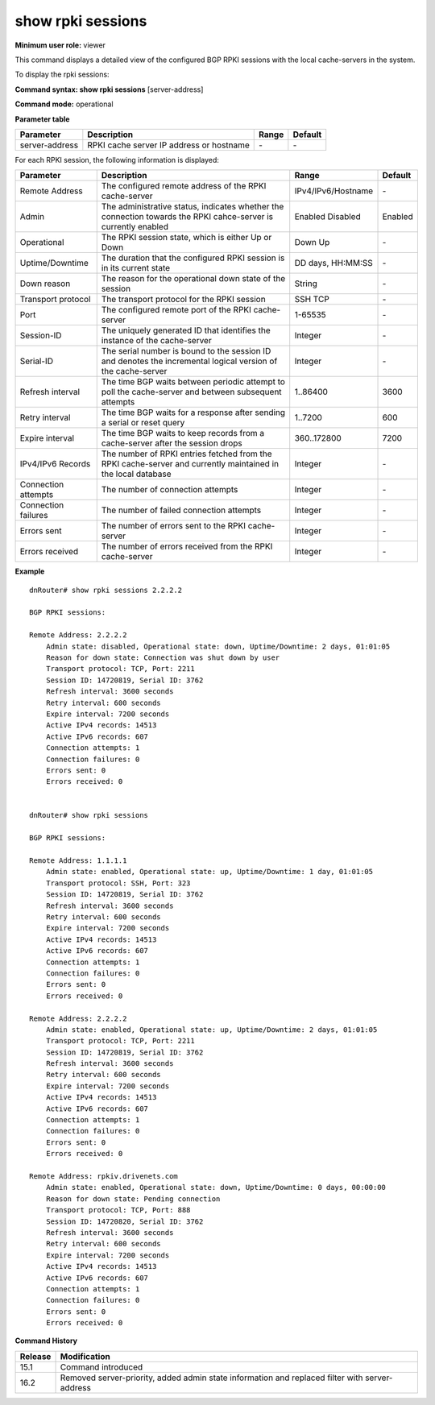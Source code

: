 show rpki sessions
------------------

**Minimum user role:** viewer

This command displays a detailed view of the configured BGP RPKI sessions with the local cache-servers in the system.

To display the rpki sessions:

**Command syntax: show rpki sessions** [server-address]

**Command mode:** operational


..
    **Internal Note**

    - support auto-complete for configured server-address

    - when 'server-address' is not specified, then detailed output per each configured server will be printed

    - filter by list key (server address)

**Parameter table**

+----------------+------------------------------------------+-------+---------+
| Parameter      | Description                              | Range | Default |
+================+==========================================+=======+=========+
| server-address | RPKI cache server IP address or hostname | \-    | \-      |
+----------------+------------------------------------------+-------+---------+

For each RPKI session, the following information is displayed:

+---------------------+----------------------------------------------------------------------------------------------------------------+--------------------+-----------+
| Parameter           | Description                                                                                                    | Range              | Default   |
+=====================+================================================================================================================+====================+===========+
| Remote Address      | The configured remote address of the RPKI cache-server                                                         | IPv4/IPv6/Hostname | \-        |
+---------------------+----------------------------------------------------------------------------------------------------------------+--------------------+-----------+
| Admin               | The administrative status, indicates whether the connection towards the RPKI cahce-server is currently enabled | Enabled            | Enabled   |
|                     |                                                                                                                | Disabled           |           |
+---------------------+----------------------------------------------------------------------------------------------------------------+--------------------+-----------+
| Operational         | The RPKI session state, which is either Up or Down                                                             | Down               | \-        |
|                     |                                                                                                                | Up                 |           |
+---------------------+----------------------------------------------------------------------------------------------------------------+--------------------+-----------+
| Uptime/Downtime     | The duration that the configured RPKI session is in its current state                                          | DD days, HH:MM:SS  | \-        |
+---------------------+----------------------------------------------------------------------------------------------------------------+--------------------+-----------+
| Down reason         | The reason for the operational down state of the session                                                       | String             | \-        |
+---------------------+----------------------------------------------------------------------------------------------------------------+--------------------+-----------+
| Transport protocol  | The transport protocol for the RPKI session                                                                    | SSH                | \-        |
|                     |                                                                                                                | TCP                |           |
+---------------------+----------------------------------------------------------------------------------------------------------------+--------------------+-----------+
| Port                | The configured remote port of the RPKI cache-server                                                            | 1-65535            | \-        |
+---------------------+----------------------------------------------------------------------------------------------------------------+--------------------+-----------+
| Session-ID          | The uniquely generated ID that identifies the instance of the cache-server                                     | Integer            | \-        |
+---------------------+----------------------------------------------------------------------------------------------------------------+--------------------+-----------+
| Serial-ID           | The serial number is bound to the session ID and denotes the incremental logical version of the cache-server   | Integer            | \-        |
+---------------------+----------------------------------------------------------------------------------------------------------------+--------------------+-----------+
| Refresh interval    | The time BGP waits between periodic attempt to poll the cache-server and between subsequent attempts           | 1..86400           | 3600      |
+---------------------+----------------------------------------------------------------------------------------------------------------+--------------------+-----------+
| Retry interval      | The time BGP waits for a response after sending a serial or reset query                                        | 1..7200            | 600       |
+---------------------+----------------------------------------------------------------------------------------------------------------+--------------------+-----------+
| Expire interval     | The time BGP waits to keep records from a cache-server after the session drops                                 | 360..172800        | 7200      |
+---------------------+----------------------------------------------------------------------------------------------------------------+--------------------+-----------+
| IPv4/IPv6 Records   | The number of RPKI entries fetched from the RPKI cache-server and currently maintained in the local database   | Integer            | \-        |
+---------------------+----------------------------------------------------------------------------------------------------------------+--------------------+-----------+
| Connection attempts | The number of connection attempts                                                                              | Integer            | \-        |
+---------------------+----------------------------------------------------------------------------------------------------------------+--------------------+-----------+
| Connection failures | The number of failed connection attempts                                                                       | Integer            | \-        |
+---------------------+----------------------------------------------------------------------------------------------------------------+--------------------+-----------+
| Errors sent         | The number of errors sent to the RPKI cache-server                                                             | Integer            | \-        |
+---------------------+----------------------------------------------------------------------------------------------------------------+--------------------+-----------+
| Errors received     | The number of errors received from the RPKI cache-server                                                       | Integer            | \-        |
+---------------------+----------------------------------------------------------------------------------------------------------------+--------------------+-----------+

**Example**
::

    dnRouter# show rpki sessions 2.2.2.2

    BGP RPKI sessions:

    Remote Address: 2.2.2.2
        Admin state: disabled, Operational state: down, Uptime/Downtime: 2 days, 01:01:05
        Reason for down state: Connection was shut down by user
        Transport protocol: TCP, Port: 2211
        Session ID: 14720819, Serial ID: 3762
        Refresh interval: 3600 seconds
        Retry interval: 600 seconds
        Expire interval: 7200 seconds
        Active IPv4 records: 14513
        Active IPv6 records: 607
        Connection attempts: 1
        Connection failures: 0
        Errors sent: 0
        Errors received: 0


    dnRouter# show rpki sessions

    BGP RPKI sessions:

    Remote Address: 1.1.1.1
        Admin state: enabled, Operational state: up, Uptime/Downtime: 1 day, 01:01:05
        Transport protocol: SSH, Port: 323
        Session ID: 14720819, Serial ID: 3762
        Refresh interval: 3600 seconds
        Retry interval: 600 seconds
        Expire interval: 7200 seconds
        Active IPv4 records: 14513
        Active IPv6 records: 607
        Connection attempts: 1
        Connection failures: 0
        Errors sent: 0
        Errors received: 0

    Remote Address: 2.2.2.2
        Admin state: enabled, Operational state: up, Uptime/Downtime: 2 days, 01:01:05
        Transport protocol: TCP, Port: 2211
        Session ID: 14720819, Serial ID: 3762
        Refresh interval: 3600 seconds
        Retry interval: 600 seconds
        Expire interval: 7200 seconds
        Active IPv4 records: 14513
        Active IPv6 records: 607
        Connection attempts: 1
        Connection failures: 0
        Errors sent: 0
        Errors received: 0

    Remote Address: rpkiv.drivenets.com
        Admin state: enabled, Operational state: down, Uptime/Downtime: 0 days, 00:00:00
        Reason for down state: Pending connection
        Transport protocol: TCP, Port: 888
        Session ID: 14720820, Serial ID: 3762
        Refresh interval: 3600 seconds
        Retry interval: 600 seconds
        Expire interval: 7200 seconds
        Active IPv4 records: 14513
        Active IPv6 records: 607
        Connection attempts: 1
        Connection failures: 0
        Errors sent: 0
        Errors received: 0

.. **Help line:** show configured BGP RPKI sessions

**Command History**

+---------+------------------------------------------------------------------------------------------------+
| Release | Modification                                                                                   |
+=========+================================================================================================+
| 15.1    | Command introduced                                                                             |
+---------+------------------------------------------------------------------------------------------------+
| 16.2    | Removed server-priority, added admin state information and replaced filter with server-address |
+---------+------------------------------------------------------------------------------------------------+
